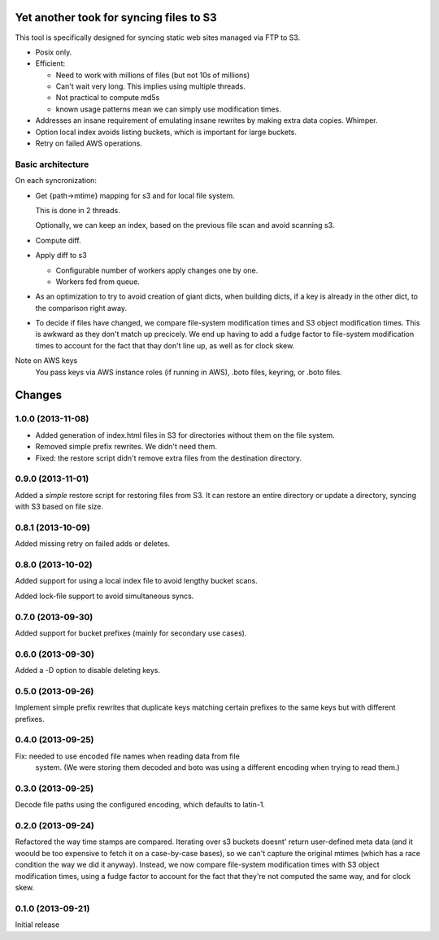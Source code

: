 Yet another took for syncing files to S3
****************************************

This tool is specifically designed for syncing static web sites
managed via FTP to S3.

- Posix only.

- Efficient:

  - Need to work with millions of files (but not 10s of millions)

  - Can't wait very long.  This implies using multiple threads.

  - Not practical to compute md5s

  - known usage patterns mean we can simply use modification times.

- Addresses an insane requirement of emulating insane rewrites by
  making extra data copies. Whimper.

- Option local index avoids listing buckets, which is important for
  large buckets.

- Retry on failed AWS operations.

Basic architecture
==================

On each syncronization:

- Get {path->mtime} mapping for s3 and for local file system.

  This is done in 2 threads.

  Optionally, we can keep an index, based on the previous file scan
  and avoid scanning s3.

- Compute diff.

- Apply diff to s3

  - Configurable number of workers apply changes one by one.

  - Workers fed from queue.

- As an optimization to try to avoid creation of giant dicts,
  when building dicts, if a key is already in the other dict,
  to the comparison right away.

- To decide if files have changed, we compare file-system modification
  times and S3 object modification times. This is awkward as they
  don't match up precicely.  We end up having to add a fudge factor
  to file-system modification times to account for the fact that thay
  don't line up, as well as for clock skew.


Note on AWS keys
  You pass keys via AWS instance roles (if running in AWS), .boto
  files, keyring, or .boto files.

Changes
*******

1.0.0 (2013-11-08)
==================

- Added generation of index.html files in S3 for directories without
  them on the file system.

- Removed simple prefix rewrites. We didn't need them.

- Fixed: the restore script didn't remove extra files from the
  destination directory.

0.9.0 (2013-11-01)
==================

Added a *simple* restore script for restoring files from S3.  It
can restore an entire directory or update a directory, syncing with
S3 based on file size.

0.8.1 (2013-10-09)
==================

Added missing retry on failed adds or deletes.

0.8.0 (2013-10-02)
==================

Added support for using a local index file to avoid lengthy bucket
scans.

Added lock-file support to avoid simultaneous syncs.

0.7.0 (2013-09-30)
==================

Added support for bucket prefixes (mainly for secondary use cases).

0.6.0 (2013-09-30)
==================

Added a -D option to disable deleting keys.

0.5.0 (2013-09-26)
==================

Implement simple prefix rewrites that duplicate keys matching certain
prefixes to the same keys but with different prefixes.

0.4.0 (2013-09-25)
==================

Fix: needed to use encoded file names when reading data from file
     system.  (We were storing them decoded and boto was using a
     different encoding when trying to read them.)


0.3.0 (2013-09-25)
==================

Decode file paths using the configured encoding, which defaults to
latin-1.

0.2.0 (2013-09-24)
==================

Refactored the way time stamps are compared.  Iterating over s3
buckets doesnt' return user-defined meta data (and it woould be too
expensive to fetch it on a case-by-case bases), so we can't capture
the original mtimes (which has a race condition the way we did it
anyway).  Instead, we now compare file-system modification times with
S3 object modification times, using a fudge factor to account for the
fact that they're not computed the same way, and for clock skew.

0.1.0 (2013-09-21)
==================

Initial release
